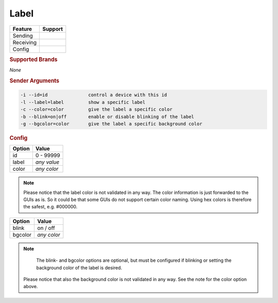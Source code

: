 .. |yes| image:: ../../images/yes.png
.. |no| image:: ../../images/no.png

.. role:: underline
   :class: underline

Label
=====

+------------------+-------------+
| **Feature**      | **Support** |
+------------------+-------------+
| Sending          | |yes|       |
+------------------+-------------+
| Receiving        | |no|        |
+------------------+-------------+
| Config           | |yes|       |
+------------------+-------------+

.. rubric:: Supported Brands

*None*

.. rubric:: Sender Arguments

.. code-block:: console

   -i --id=id               control a device with this id
   -l --label=label         show a specific label
   -c --color=color         give the label a specific color
   -b --blink=on|off        enable or disable blinking of the label
   -g --bgcolor=color       give the label a specific background color


.. rubric:: Config

.. code-block:: json
   :linenos:

   {
     "devices": {
       "label": {
         "protocol": [ "generic_label" ],
         "id": [{
           "id": 100
         }],
         "label": "test1234",
         "color": "#FFFFFF",
         "bgcolor": "#FF0000"
         "blink": "off"
       }
     },
     "gui": {
       "label": {
         "name": "Label",
         "group": [ "Living" ],
         "media": [ "all" ]
       }
     }
   }

+------------------+----------------------+
| **Option**       | **Value**            |
+------------------+----------------------+
| id               | 0 - 99999            |
+------------------+----------------------+
| label            | *any value*          |
+------------------+----------------------+
| color            | *any color*          |
+------------------+----------------------+

.. note::

   Please notice that the label color is not validated in any way. The color information is just forwarded to the GUIs as is. So it could be that some GUIs do not support certain color naming. Using hex colors is therefore the safest, e.g. #000000.

.. versionadded:: 8.0

+------------------+----------------------+
| **Option**       | **Value**            |
+------------------+----------------------+
| blink            | on / off             |
+------------------+----------------------+
| bgcolor          | *any color*          |
+------------------+----------------------+
.. note::

   The blink- and bgcolor options are optional, but must be configured if blinking or setting the background color of the label is desired.
   
  Please notice that also the background color is not validated in any way. See the note for the color option above.
